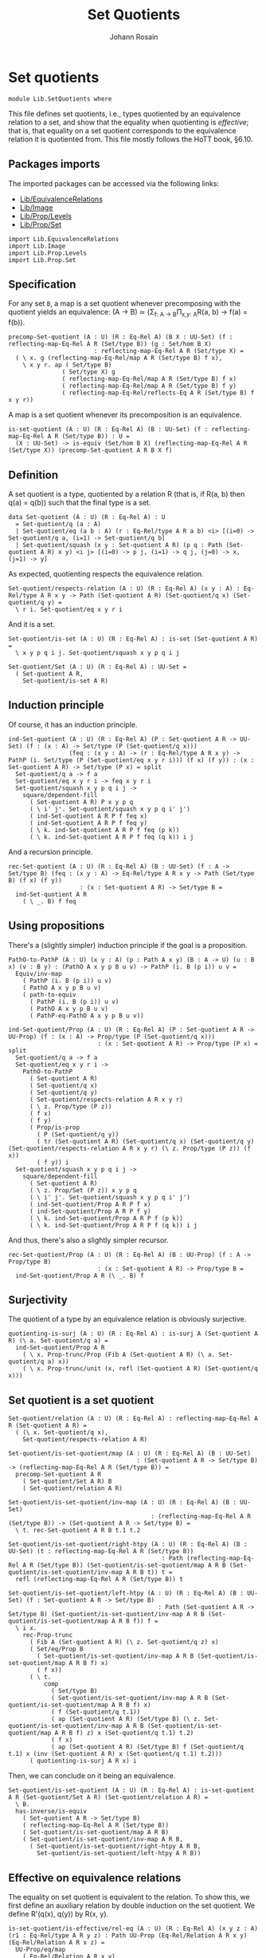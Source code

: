 #+TITLE: Set Quotients
#+NAME: Set Quotients
#+AUTHOR: Johann Rosain

* Set quotients

  #+begin_src ctt
  module Lib.SetQuotients where
  #+end_src

This file defines set quotients, i.e., types quotiented by an equivalence relation to a set, and show that the equality when quotienting is /effective/; that is, that equality on a set quotient corresponds to the equivalence relation it is quotiented from. This file mostly follows the HoTT book, \S6.10.

** Packages imports

The imported packages can be accessed via the following links:
   - [[file:EquivalenceRelations.org][Lib/EquivalenceRelations]]
   - [[file:Image.org][Lib/Image]]
   - [[file:Prop/Levels.org][Lib/Prop/Levels]]
   - [[file:Prop/Set.org][Lib/Prop/Set]]
   #+begin_src ctt
  import Lib.EquivalenceRelations
  import Lib.Image
  import Lib.Prop.Levels
  import Lib.Prop.Set
   #+end_src

** Specification
For any set =B=, a map is a set quotient whenever precomposing with the quotient yields an equivalence: (A \to B) \simeq (\Sigma_{f: A \to B}\Pi_{x,y: A}R(a, b) \to f(a) = f(b)).
#+begin_src ctt
  precomp-Set-quotient (A : U) (R : Eq-Rel A) (B X : UU-Set) (f : reflecting-map-Eq-Rel A R (Set/type B)) (g : Set/hom B X)
                          : reflecting-map-Eq-Rel A R (Set/type X) =
    ( \ x. g (reflecting-map-Eq-Rel/map A R (Set/type B) f x),
      \ x y r. ap ( Set/type B)
                 ( Set/type X) g
                 ( reflecting-map-Eq-Rel/map A R (Set/type B) f x)
                 ( reflecting-map-Eq-Rel/map A R (Set/type B) f y)
                 ( reflecting-map-Eq-Rel/reflects-Eq A R (Set/type B) f x y r))
#+end_src
A map is a set quotient whenever its precomposition is an equivalence.
#+begin_src ctt
  is-set-quotient (A : U) (R : Eq-Rel A) (B : UU-Set) (f : reflecting-map-Eq-Rel A R (Set/type B)) : U =
    (X : UU-Set) -> is-equiv (Set/hom B X) (reflecting-map-Eq-Rel A R (Set/type X)) (precomp-Set-quotient A R B X f)
#+end_src

** Definition
A set quotient is a type, quotiented by a relation R (that is, if R(a, b) then q(a) = q(b)) such that the final type is a set.
   #+begin_src ctt
  data Set-quotient (A : U) (R : Eq-Rel A) : U
    = Set-quotient/q (a : A)
    | Set-quotient/eq (a b : A) (r : Eq-Rel/type A R a b) <i> [(i=0) -> Set-quotient/q a, (i=1) -> Set-quotient/q b]
    | Set-quotient/squash (x y : Set-quotient A R) (p q : Path (Set-quotient A R) x y) <i j> [(i=0) -> p j, (i=1) -> q j, (j=0) -> x, (j=1) -> y]
   #+end_src

As expected, quotienting respects the equivalence relation.
#+begin_src ctt
  Set-quotient/respects-relation (A : U) (R : Eq-Rel A) (x y : A) : Eq-Rel/type A R x y -> Path (Set-quotient A R) (Set-quotient/q x) (Set-quotient/q y) =
    \ r i. Set-quotient/eq x y r i
#+end_src
And it is a set.
#+begin_src ctt
  Set-quotient/is-set (A : U) (R : Eq-Rel A) : is-set (Set-quotient A R) =
    \ x y p q i j. Set-quotient/squash x y p q i j

  Set-quotient/Set (A : U) (R : Eq-Rel A) : UU-Set =
    ( Set-quotient A R,
      Set-quotient/is-set A R)
#+end_src

** Induction principle
Of course, it has an induction principle.
#+begin_src ctt
  ind-Set-quotient (A : U) (R : Eq-Rel A) (P : Set-quotient A R -> UU-Set) (f : (x : A) -> Set/type (P (Set-quotient/q x)))
                   (feq : (x y : A) -> (r : Eq-Rel/type A R x y) -> PathP (i. Set/type (P (Set-quotient/eq x y r i))) (f x) (f y)) : (x : Set-quotient A R) -> Set/type (P x) = split
    Set-quotient/q a -> f a
    Set-quotient/eq x y r i -> feq x y r i
    Set-quotient/squash x y p q i j ->
      square/dependent-fill
        ( Set-quotient A R) P x y p q
        ( \ i' j'. Set-quotient/squash x y p q i' j')
        ( ind-Set-quotient A R P f feq x)
        ( ind-Set-quotient A R P f feq y)
        ( \ k. ind-Set-quotient A R P f feq (p k))
        ( \ k. ind-Set-quotient A R P f feq (q k)) i j
#+end_src
And a recursion principle.
#+begin_src ctt
  rec-Set-quotient (A : U) (R : Eq-Rel A) (B : UU-Set) (f : A -> Set/type B) (feq : (x y : A) -> Eq-Rel/type A R x y -> Path (Set/type B) (f x) (f y))
                      : (x : Set-quotient A R) -> Set/type B =
    ind-Set-quotient A R
      ( \ _. B) f feq
#+end_src

** Using propositions
There's a (slightly simpler) induction principle if the goal is a proposition.
#+begin_src ctt
  PathO-to-PathP (A : U) (x y : A) (p : Path A x y) (B : A -> U) (u : B x) (v : B y) : (PathO A x y p B u v) -> PathP (i. B (p i)) u v =
    Equiv/inv-map 
      ( PathP (i. B (p i)) u v)
      ( PathO A x y p B u v)
      ( path-to-equiv
        ( PathP (i. B (p i)) u v)
        ( PathO A x y p B u v)
        ( PathP-eq-PathO A x y p B u v))

  ind-Set-quotient/Prop (A : U) (R : Eq-Rel A) (P : Set-quotient A R -> UU-Prop) (f : (x : A) -> Prop/type (P (Set-quotient/q x)))
                           : (x : Set-quotient A R) -> Prop/type (P x) = split
    Set-quotient/q a -> f a
    Set-quotient/eq x y r i ->
      PathO-to-PathP
        ( Set-quotient A R)
        ( Set-quotient/q x)
        ( Set-quotient/q y)
        ( Set-quotient/respects-relation A R x y r)
        ( \ z. Prop/type (P z))
        ( f x)
        ( f y)
        ( Prop/is-prop
          ( P (Set-quotient/q y))
          ( tr (Set-quotient A R) (Set-quotient/q x) (Set-quotient/q y) (Set-quotient/respects-relation A R x y r) (\ z. Prop/type (P z)) (f x))
          ( f y)) i
    Set-quotient/squash x y p q i j ->
      square/dependent-fill
        ( Set-quotient A R)
        ( \ z. Prop/Set (P z)) x y p q
        ( \ i' j'. Set-quotient/squash x y p q i' j')
        ( ind-Set-quotient/Prop A R P f x)
        ( ind-Set-quotient/Prop A R P f y)
        ( \ k. ind-Set-quotient/Prop A R P f (p k))
        ( \ k. ind-Set-quotient/Prop A R P f (q k)) i j
#+end_src
And thus, there's also a slightly simpler recursor.
#+begin_src ctt
  rec-Set-quotient/Prop (A : U) (R : Eq-Rel A) (B : UU-Prop) (f : A -> Prop/type B)
                           : (x : Set-quotient A R) -> Prop/type B =
    ind-Set-quotient/Prop A R (\ _. B) f
#+end_src

** Surjectivity
The quotient of a type by an equivalence relation is obviously surjective.
#+begin_src ctt
  quotienting-is-surj (A : U) (R : Eq-Rel A) : is-surj A (Set-quotient A R) (\ a. Set-quotient/q a) =
    ind-Set-quotient/Prop A R
      ( \ x. Prop-trunc/Prop (Fib A (Set-quotient A R) (\ a. Set-quotient/q a) x))
      ( \ x. Prop-trunc/unit (x, refl (Set-quotient A R) (Set-quotient/q x)))
#+end_src

** Set quotient is a set quotient

   #+begin_src ctt
  Set-quotient/relation (A : U) (R : Eq-Rel A) : reflecting-map-Eq-Rel A R (Set-quotient A R) =
    ( (\ x. Set-quotient/q x),
      Set-quotient/respects-relation A R)

  Set-quotient/is-set-quotient/map (A : U) (R : Eq-Rel A) (B : UU-Set)
                                      : (Set-quotient A R -> Set/type B) -> (reflecting-map-Eq-Rel A R (Set/type B)) =
    precomp-Set-quotient A R
      ( Set-quotient/Set A R) B
      ( Set-quotient/relation A R)

  Set-quotient/is-set-quotient/inv-map (A : U) (R : Eq-Rel A) (B : UU-Set)
                                          : (reflecting-map-Eq-Rel A R (Set/type B)) -> (Set-quotient A R -> Set/type B) =
    \ t. rec-Set-quotient A R B t.1 t.2

  Set-quotient/is-set-quotient/right-htpy (A : U) (R : Eq-Rel A) (B : UU-Set) (t : reflecting-map-Eq-Rel A R (Set/type B))
                                             : Path (reflecting-map-Eq-Rel A R (Set/type B)) (Set-quotient/is-set-quotient/map A R B (Set-quotient/is-set-quotient/inv-map A R B t)) t =
    refl (reflecting-map-Eq-Rel A R (Set/type B)) t

  Set-quotient/is-set-quotient/left-htpy (A : U) (R : Eq-Rel A) (B : UU-Set) (f : Set-quotient A R -> Set/type B)
                                            : Path (Set-quotient A R -> Set/type B) (Set-quotient/is-set-quotient/inv-map A R B (Set-quotient/is-set-quotient/map A R B f)) f =
    \ i x.
      rec-Prop-trunc
        ( Fib A (Set-quotient A R) (\ z. Set-quotient/q z) x)
        ( Set/eq/Prop B
          ( Set-quotient/is-set-quotient/inv-map A R B (Set-quotient/is-set-quotient/map A R B f) x)
          ( f x))
        ( \ t. 
            comp
              ( Set/type B)
              ( Set-quotient/is-set-quotient/inv-map A R B (Set-quotient/is-set-quotient/map A R B f) x)
              ( f (Set-quotient/q t.1))
              ( ap (Set-quotient A R) (Set/type B) (\ z. Set-quotient/is-set-quotient/inv-map A R B (Set-quotient/is-set-quotient/map A R B f) z) x (Set-quotient/q t.1) t.2)
              ( f x)
              ( ap (Set-quotient A R) (Set/type B) f (Set-quotient/q t.1) x (inv (Set-quotient A R) x (Set-quotient/q t.1) t.2)))
        ( quotienting-is-surj A R x) i
   #+end_src
Then, we can conclude on it being an equivalence.
#+begin_src ctt
  Set-quotient/is-set-quotient (A : U) (R : Eq-Rel A) : is-set-quotient A R (Set-quotient/Set A R) (Set-quotient/relation A R) =
    \ B.
    has-inverse/is-equiv
      ( Set-quotient A R -> Set/type B)
      ( reflecting-map-Eq-Rel A R (Set/type B))
      ( Set-quotient/is-set-quotient/map A R B)
      ( Set-quotient/is-set-quotient/inv-map A R B,
        ( Set-quotient/is-set-quotient/right-htpy A R B,
          Set-quotient/is-set-quotient/left-htpy A R B))
#+end_src

** Effective on equivalence relations
The equality on set quotient is equivalent to the relation. To show this, we first define an auxiliary relation by double induction on the set quotient. We define R'(q(x), q(y)) by R(x, y).
#+begin_src ctt
  is-set-quotient/is-effective/rel-eq (A : U) (R : Eq-Rel A) (x y z : A) (r1 : Eq-Rel/type A R y z) : Path UU-Prop (Eq-Rel/Relation A R x y) (Eq-Rel/Relation A R x z) =
    UU-Prop/eq/map
      ( Eq-Rel/Relation A R x y)
      ( Eq-Rel/Relation A R x z)
      ( equiv-to-path
        ( Eq-Rel/type A R x y)
        ( Eq-Rel/type A R x z)
        ( Prop/Equiv
          ( Eq-Rel/Relation A R x y)
          ( Eq-Rel/Relation A R x z)
          ( \ rxy. Eq-Rel/is-transitive A R x y z rxy r1)
          ( \ rxz. Eq-Rel/is-transitive A R x z y rxz
                  ( Eq-Rel/is-symmetric A R y z r1))))

  is-set-quotient/is-effective/rel-eq'' (A : U) (R : Eq-Rel A) (x y : A) (r : Eq-Rel/type A R x y) (z : A)
                                           : Path UU-Prop (Eq-Rel/Relation A R x z) (Eq-Rel/Relation A R y z) =
    UU-Prop/eq/map
      ( Eq-Rel/Relation A R x z)
      ( Eq-Rel/Relation A R y z)
      ( equiv-to-path
        ( Eq-Rel/type A R x z)
        ( Eq-Rel/type A R y z)
        ( Prop/Equiv
          ( Eq-Rel/Relation A R x z)
          ( Eq-Rel/Relation A R y z)
          ( \ rxz. Eq-Rel/is-symmetric A R z y
                  ( Eq-Rel/is-transitive A R z x y
                    ( Eq-Rel/is-symmetric A R x z rxz) r))
          ( \ ryz. Eq-Rel/is-symmetric A R z x
                  ( Eq-Rel/is-transitive A R z y x
                    ( Eq-Rel/is-symmetric A R y z ryz)
                    ( Eq-Rel/is-symmetric A R x y r)))))

  lock UU-Prop/is-set has-inverse/is-equiv UU-Prop/eq/map 
  is-set-quotient/is-effective/rel-aux' (A : U) (R : Eq-Rel A) (y : Set-quotient A R) (x : A) : UU-Prop =
    rec-Set-quotient A R
      UU-Prop/Set
      ( \ y'. Eq-Rel/Relation A R x y')
      ( is-set-quotient/is-effective/rel-eq A R x) y

  is-set-quotient/is-effective/rel-eq' (A : U) (R : Eq-Rel A) (y : Set-quotient A R) (a b : A) (r : Eq-Rel/type A R a b)
                                          : Path UU-Prop (is-set-quotient/is-effective/rel-aux' A R y a)
                                                         (is-set-quotient/is-effective/rel-aux' A R y b) =
    ind-Set-quotient/Prop A R
      ( \ z. Set/eq/Prop UU-Prop/Set
              ( is-set-quotient/is-effective/rel-aux' A R z a)
              ( is-set-quotient/is-effective/rel-aux' A R z b))
      ( is-set-quotient/is-effective/rel-eq'' A R a b r) y

  is-set-quotient/is-effective/rel-aux (A : U) (R : Eq-Rel A) (x y : Set-quotient A R) : UU-Prop =
    rec-Set-quotient A R
      UU-Prop/Set
      ( is-set-quotient/is-effective/rel-aux' A R y)
      ( is-set-quotient/is-effective/rel-eq' A R y) x
#+end_src
Of course, R' is reflexive.
#+begin_src ctt
  is-set-quotient/is-effective/refl (A : U) (R : Eq-Rel A) (x : Set-quotient A R) : (Prop/type (is-set-quotient/is-effective/rel-aux A R x x)) =
    ind-Set-quotient/Prop A R
      ( \ x'. is-set-quotient/is-effective/rel-aux A R x' x')
      ( Eq-Rel/is-reflexive A R) x
#+end_src
Then, as R'(q(x), q(y)) is a proposition, it suffices to show that there's a back-and-forth map to the equality on the set quotient for them to be equivalent. The map from path to relation is trivial by reflexivity.
#+begin_src ctt
  is-set-quotient/is-effective/map (A : U) (R : Eq-Rel A) (x y : Set-quotient A R) : Path (Set-quotient A R) x y -> (Prop/type (is-set-quotient/is-effective/rel-aux A R x y)) =
    J ( Set-quotient A R) x
      ( \ z _. Prop/type (is-set-quotient/is-effective/rel-aux A R x z))
      ( is-set-quotient/is-effective/refl A R x) y
#+end_src
On the other hand, we show that if R'(x, y) then there are x', y' s.t. R(q(x'), q(y')). Thus, there is a path between q(x') and q(y') and so between x and y.
#+begin_src ctt
  is-set-quotient/is-effective/R (A : U) (R : Eq-Rel A) (a b : Set-quotient A R) (x y : A) (p : Path (Set-quotient A R) a (Set-quotient/q x)) (q : Path (Set-quotient A R) b (Set-quotient/q y))
                                 (r : Prop/type (is-set-quotient/is-effective/rel-aux A R a b)) : Prop/type (is-set-quotient/is-effective/rel-aux A R (Set-quotient/q x) (Set-quotient/q y)) =
    tr ( Set-quotient A R) a
       ( Set-quotient/q x) p
       ( \ z. Prop/type (is-set-quotient/is-effective/rel-aux A R z (Set-quotient/q y)))
       ( tr ( Set-quotient A R) b
            ( Set-quotient/q y) q
            ( \ z. Prop/type (is-set-quotient/is-effective/rel-aux A R a z)) r)

  is-set-quotient/is-effective/eq' (A : U) (R : Eq-Rel A) (a b : Set-quotient A R) (x y : A) (p : Path (Set-quotient A R) a (Set-quotient/q x)) (q : Path (Set-quotient A R) b (Set-quotient/q y))
                                   (r : Prop/type (is-set-quotient/is-effective/rel-aux A R a b)) : Path (Set-quotient A R) (Set-quotient/q x) (Set-quotient/q y) =
    \ i. Set-quotient/eq x y
          ( is-set-quotient/is-effective/R A R a b x y p q r) i

  is-set-quotient/is-effective/eq (A : U) (R : Eq-Rel A) (a b : Set-quotient A R) (x y : A) (p : Path (Set-quotient A R) a (Set-quotient/q x)) (q : Path (Set-quotient A R) b (Set-quotient/q y))
                                  (r : Prop/type (is-set-quotient/is-effective/rel-aux A R a b)) : Path (Set-quotient A R) a b =
    tr ( Set-quotient A R)
       ( Set-quotient/q x) a
       ( inv (Set-quotient A R) a (Set-quotient/q x) p)
       ( \ z. Path (Set-quotient A R) z b)
       ( tr ( Set-quotient A R)
            ( Set-quotient/q y) b
            ( inv (Set-quotient A R) b (Set-quotient/q y) q)
            ( \ z. Path (Set-quotient A R) (Set-quotient/q x) z)
            ( is-set-quotient/is-effective/eq' A R a b x y p q r))

  is-set-quotient/is-effective/inv-map (A : U) (R : Eq-Rel A) (x y : Set-quotient A R) (r : Prop/type (is-set-quotient/is-effective/rel-aux A R x y)) : Path (Set-quotient A R) x y =
    rec-Prop-trunc
      ( Fib A (Set-quotient A R) (\ a. Set-quotient/q a) x)
      ( Set/eq/Prop (Set-quotient/Set A R) x y)
      ( \ t. rec-Prop-trunc
            ( Fib A (Set-quotient A R) (\ a. Set-quotient/q a) y)
            ( Set/eq/Prop (Set-quotient/Set A R) x y)
            ( \ u. is-set-quotient/is-effective/eq A R x y t.1 u.1 t.2 u.2 r)
            ( quotienting-is-surj A R y))
      ( quotienting-is-surj A R x)
#+end_src
And thus, there is an equivalence between R(x, y) and q(x) = q(y).
#+begin_src ctt
  is-set-quotient/is-effective (A : U) (R : Eq-Rel A) (x y : A) : Equiv (Path (Set-quotient A R) (Set-quotient/q x) (Set-quotient/q y)) (Eq-Rel/type A R x y) =
    Prop/Equiv
      ( Set/eq/Prop (Set-quotient/Set A R) (Set-quotient/q x) (Set-quotient/q y))
      ( Eq-Rel/Relation A R x y)
      ( is-set-quotient/is-effective/map A R (Set-quotient/q x) (Set-quotient/q y))
      ( is-set-quotient/is-effective/inv-map A R (Set-quotient/q x) (Set-quotient/q y))

  is-set-quotient/is-effective' (A : U) (R : Eq-Rel A) (x y : A) : Equiv (Eq-Rel/type A R x y) (Path (Set-quotient A R) (Set-quotient/q x) (Set-quotient/q y)) =
    Prop/Equiv
      ( Eq-Rel/Relation A R x y)
      ( Set/eq/Prop (Set-quotient/Set A R) (Set-quotient/q x) (Set-quotient/q y))
      ( is-set-quotient/is-effective/inv-map A R (Set-quotient/q x) (Set-quotient/q y))
      ( is-set-quotient/is-effective/map A R (Set-quotient/q x) (Set-quotient/q y))
#+end_src
We do not forget to unlock the things that take time to compute.
#+begin_src ctt
  unlock UU-Prop/is-set has-inverse/is-equiv UU-Prop/eq/map
#+end_src

#+RESULTS:
: Typecheck has succeeded.

** Uniqueness principle
We show that whenever a pair (f : A \to B, g : R(x, y) \to f x = f y) is a set quotient, then any map that extends f is unique. To see this, we use the im/inclusion and im/q functions. First, we show that for any x, y such that R(x, y), im/q q x = im/q q y. Indeed, im/inclusion (im/q q x) = q x = q y = im/inclusion (im/q q y), and im/inclusion is injective.
#+begin_src ctt
  is-set-quotient/is-surj/identifying-q (A : U) (R : Eq-Rel A) (B : UU-Set) (f : reflecting-map-Eq-Rel A R (Set/type B))
                                        (x y : A) (r : Eq-Rel/type A R x y)
                                           : Path (im A (Set/type B) (reflecting-map-Eq-Rel/map A R (Set/type B) f))
                                                  (im/q A (Set/type B) (reflecting-map-Eq-Rel/map A R (Set/type B) f) x)
                                                  (im/q A (Set/type B) (reflecting-map-Eq-Rel/map A R (Set/type B) f) y) =
    let g : A -> Set/type B = (reflecting-map-Eq-Rel/map A R (Set/type B) f) in
    im/is-injective A
      ( Set/type B) g
      ( im/q A (Set/type B) g x)
      ( im/q A (Set/type B) g y)
      ( comp-n
        ( Set/type B) three-Nat
        ( im/inclusion A (Set/type B) g (im/q A (Set/type B) g x))
        ( g x)
        ( im/htpy A (Set/type B) g x)
        ( g y)
        ( reflecting-map-Eq-Rel/reflects-Eq A R (Set/type B) f x y r)
        ( im/inclusion A (Set/type B) g (im/q A (Set/type B) g y))
        ( im/htpy' A (Set/type B) g y))
#+end_src
As im(q) is a set and f a set quotient, we get an extension of q_q along q.
#+begin_src ctt
  is-set-quotient/is-surj/map (A : U) (R : Eq-Rel A) (B : UU-Set) (f : reflecting-map-Eq-Rel A R (Set/type B))
                              (is-set-quotient-f : is-set-quotient A R B f) : Set/type B -> im A (Set/type B) (reflecting-map-Eq-Rel/map A R (Set/type B) f) =
    let q : A -> Set/type B = reflecting-map-Eq-Rel/map A R (Set/type B) f in
    is-equiv/inv-map
      ( Set/type B -> im A (Set/type B) q)
      ( reflecting-map-Eq-Rel A R (Set/type (im/Set A B q)))
      ( precomp-Set-quotient A R B (im/Set A B q) f)
      ( is-set-quotient-f (im/Set A B q))
      ( im/q A (Set/type B) q,
        is-set-quotient/is-surj/identifying-q A R B f)
#+end_src
We can show that the composition of this map with image inclusion is actually q_q.
#+begin_src ctt
  lock is-prop/is-set
  is-set-quotient/is-surj/htpy (A : U) (R : Eq-Rel A) (B : UU-Set) (f : reflecting-map-Eq-Rel A R (Set/type B))
                               (H : is-set-quotient A R B f) : Htpy' A (im A (Set/type B) (reflecting-map-Eq-Rel/map A R (Set/type B) f))
                                                                     (\ x. is-set-quotient/is-surj/map A R B f H (reflecting-map-Eq-Rel/map A R (Set/type B) f x))
                                                                     (im/q A (Set/type B) (reflecting-map-Eq-Rel/map A R (Set/type B) f)) =
    let q : A -> Set/type B = reflecting-map-Eq-Rel/map A R (Set/type B) f in
    htpy-eq' A
      ( im A (Set/type B) q)
      ( \ x. is-set-quotient/is-surj/map A R B f H (q x))
      ( im/q A (Set/type B) q)
      ( \ i. ( ( is-equiv/inv-right-htpy 
                ( Set/type B -> im A (Set/type B) q)
                ( reflecting-map-Eq-Rel A R (Set/type (im/Set A B q)))
                ( precomp-Set-quotient A R B (im/Set A B q) f)
                ( H (im/Set A B q))
                ( im/q A (Set/type B) q,
                  is-set-quotient/is-surj/identifying-q A R B f)) i).1)
#+end_src
As such, the composition of the inclusion with the map and q is q.
#+begin_src ctt
  is-set-quotient/is-surj/htpy2 (A : U) (R : Eq-Rel A) (B : UU-Set) (f : reflecting-map-Eq-Rel A R (Set/type B)) (H : is-set-quotient A R B f) (x : A)
                                   : Path (Set/type B)
                                          (im/inclusion A (Set/type B) (reflecting-map-Eq-Rel/map A R (Set/type B) f)
                                                          (is-set-quotient/is-surj/map A R B f H (reflecting-map-Eq-Rel/map A R (Set/type B) f x)))
                                          (reflecting-map-Eq-Rel/map A R (Set/type B) f x) =
    let q : A -> Set/type B = reflecting-map-Eq-Rel/map A R (Set/type B) f in
    comp
      ( Set/type B)
      ( im/inclusion A
        ( Set/type B) q
        ( is-set-quotient/is-surj/map A R B f H (q x)))
      ( im/inclusion A
        ( Set/type B) q
        ( im/q A (Set/type B) q x))
      ( ap (im A (Set/type B) q) (Set/type B) (im/inclusion A (Set/type B) q) (is-set-quotient/is-surj/map A R B f H (q x)) (im/q A (Set/type B) q x)
        ( is-set-quotient/is-surj/htpy A R B f H x))
      ( q x)
      ( im/htpy A (Set/type B) q x)
#+end_src
We can conclude that q is surjective.
#+begin_src ctt
  -- is-set-quotient/is-surj (A : U) (R : Relation-Prop A) (B : UU-Set) (f : reflecting-map-Eq-Rel A R B) (H : is-set-quotient A R B f)
  --                            : is-surj A (Set/type B) (reflecting-map-Eq-Rel A R B f) =
  --   let q : A -> Set/type B = (reflecting-map-Eq-Rel A R B f) in
#+end_src

#+RESULTS:
: Typecheck has succeeded.

